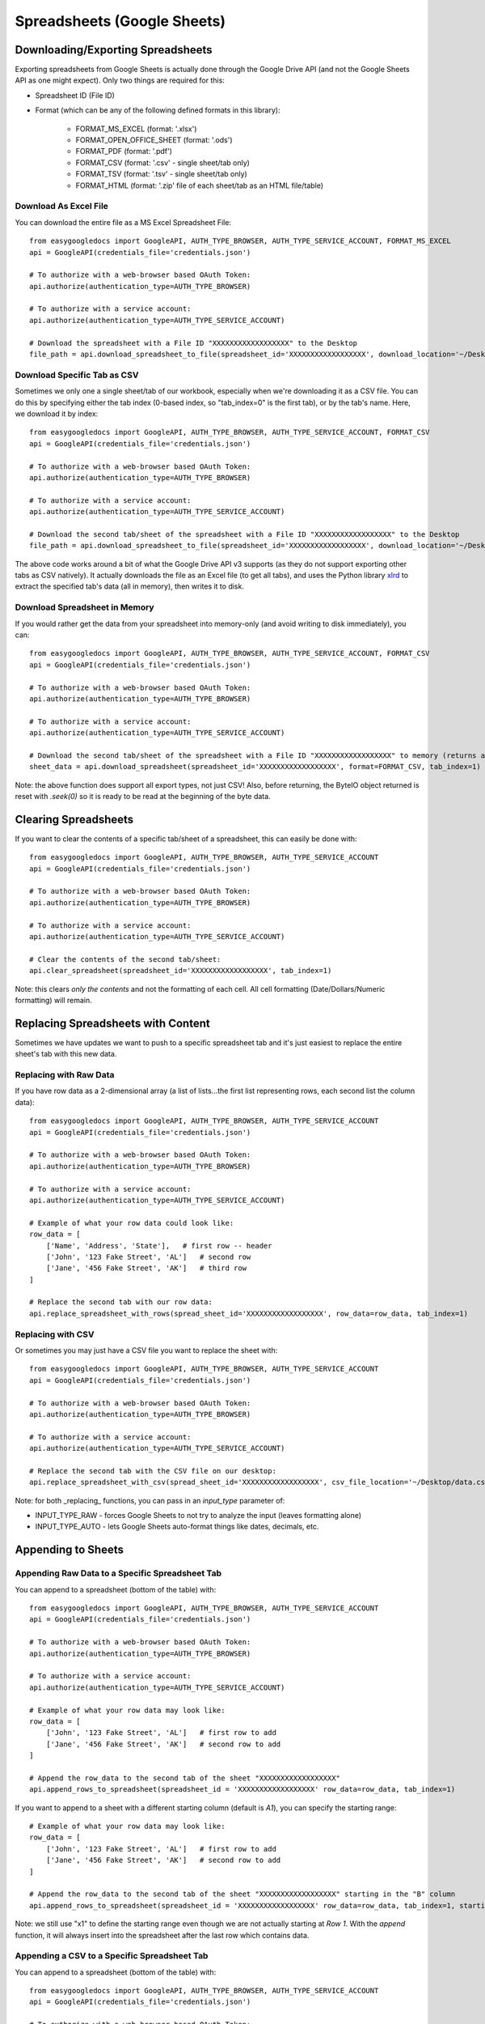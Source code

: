 Spreadsheets (Google Sheets)
****************************

Downloading/Exporting Spreadsheets
==================================

Exporting spreadsheets from Google Sheets is actually done through the Google Drive API (and not the Google Sheets API as one might expect).  Only two things are required for this:

* Spreadsheet ID (File ID)
* Format (which can be any of the following defined formats in this library):

    * FORMAT_MS_EXCEL (format: '.xlsx')
    * FORMAT_OPEN_OFFICE_SHEET (format: '.ods')
    * FORMAT_PDF  (format: '.pdf')
    * FORMAT_CSV (format: '.csv' - single sheet/tab only)
    * FORMAT_TSV (format: '.tsv' - single sheet/tab only)
    * FORMAT_HTML (format: '.zip' file of each sheet/tab as an HTML file/table)


Download As Excel File
+++++++++++++++++++++++

You can download the entire file as a MS Excel Spreadsheet File::

    from easygoogledocs import GoogleAPI, AUTH_TYPE_BROWSER, AUTH_TYPE_SERVICE_ACCOUNT, FORMAT_MS_EXCEL
    api = GoogleAPI(credentials_file='credentials.json')

    # To authorize with a web-browser based OAuth Token:
    api.authorize(authentication_type=AUTH_TYPE_BROWSER)

    # To authorize with a service account:
    api.authorize(authentication_type=AUTH_TYPE_SERVICE_ACCOUNT)

    # Download the spreadsheet with a File ID "XXXXXXXXXXXXXXXXXX" to the Desktop
    file_path = api.download_spreadsheet_to_file(spreadsheet_id='XXXXXXXXXXXXXXXXXX', download_location='~/Desktop/', format=FORMAT_MS_EXCEL)


Download Specific Tab as CSV
+++++++++++++++++++++++++++++

Sometimes we only one a single sheet/tab of our workbook, especially when we're downloading it as a CSV file.  You can do this by specifying either the tab index (0-based index, so "tab_index=0" is the first tab), or by the tab's name.  Here, we download it by index::

    from easygoogledocs import GoogleAPI, AUTH_TYPE_BROWSER, AUTH_TYPE_SERVICE_ACCOUNT, FORMAT_CSV
    api = GoogleAPI(credentials_file='credentials.json')

    # To authorize with a web-browser based OAuth Token:
    api.authorize(authentication_type=AUTH_TYPE_BROWSER)

    # To authorize with a service account:
    api.authorize(authentication_type=AUTH_TYPE_SERVICE_ACCOUNT)

    # Download the second tab/sheet of the spreadsheet with a File ID "XXXXXXXXXXXXXXXXXX" to the Desktop
    file_path = api.download_spreadsheet_to_file(spreadsheet_id='XXXXXXXXXXXXXXXXXX', download_location='~/Desktop/', format=FORMAT_CSV, tab_index=1)

The above code works around a bit of what the Google Drive API v3 supports (as they do not support exporting other tabs as CSV natively).  It actually downloads the file as an Excel file (to get all tabs), and uses the Python library `xlrd <https://github.com/python-excel/xlrd>`_ to extract the specified tab's data (all in memory), then writes it to disk.


Download Spreadsheet in Memory
++++++++++++++++++++++++++++++

If you would rather get the data from your spreadsheet into memory-only (and avoid writing to disk immediately), you can::

    from easygoogledocs import GoogleAPI, AUTH_TYPE_BROWSER, AUTH_TYPE_SERVICE_ACCOUNT, FORMAT_CSV
    api = GoogleAPI(credentials_file='credentials.json')

    # To authorize with a web-browser based OAuth Token:
    api.authorize(authentication_type=AUTH_TYPE_BROWSER)

    # To authorize with a service account:
    api.authorize(authentication_type=AUTH_TYPE_SERVICE_ACCOUNT)

    # Download the second tab/sheet of the spreadsheet with a File ID "XXXXXXXXXXXXXXXXXX" to memory (returns a io.ByteIO object
    sheet_data = api.download_spreadsheet(spreadsheet_id='XXXXXXXXXXXXXXXXXX', format=FORMAT_CSV, tab_index=1)

Note: the above function does support all export types, not just CSV!  Also, before returning, the ByteIO object returned is reset with `.seek(0)` so it is ready to be read at the beginning of the byte data.


Clearing Spreadsheets
=====================

If you want to clear the contents of a specific tab/sheet of a spreadsheet, this can easily be done with::

    from easygoogledocs import GoogleAPI, AUTH_TYPE_BROWSER, AUTH_TYPE_SERVICE_ACCOUNT
    api = GoogleAPI(credentials_file='credentials.json')

    # To authorize with a web-browser based OAuth Token:
    api.authorize(authentication_type=AUTH_TYPE_BROWSER)

    # To authorize with a service account:
    api.authorize(authentication_type=AUTH_TYPE_SERVICE_ACCOUNT)

    # Clear the contents of the second tab/sheet:
    api.clear_spreadsheet(spreadsheet_id='XXXXXXXXXXXXXXXXXX', tab_index=1)

Note: this clears *only the contents* and not the formatting of each cell.  All cell formatting (Date/Dollars/Numeric formatting) will remain.


Replacing Spreadsheets with Content
===================================

Sometimes we have updates we want to push to a specific spreadsheet tab and it's just easiest to replace the entire sheet's tab
with this new data.

Replacing with Raw Data
+++++++++++++++++++++++

If you have row data as a 2-dimensional array (a list of lists...the first list representing rows, each second list the column data)::

    from easygoogledocs import GoogleAPI, AUTH_TYPE_BROWSER, AUTH_TYPE_SERVICE_ACCOUNT
    api = GoogleAPI(credentials_file='credentials.json')

    # To authorize with a web-browser based OAuth Token:
    api.authorize(authentication_type=AUTH_TYPE_BROWSER)

    # To authorize with a service account:
    api.authorize(authentication_type=AUTH_TYPE_SERVICE_ACCOUNT)

    # Example of what your row data could look like:
    row_data = [
        ['Name', 'Address', 'State'],   # first row -- header
        ['John', '123 Fake Street', 'AL']   # second row
        ['Jane', '456 Fake Street', 'AK']   # third row
    ]

    # Replace the second tab with our row data:
    api.replace_spreadsheet_with_rows(spread_sheet_id='XXXXXXXXXXXXXXXXXX', row_data=row_data, tab_index=1)


Replacing with CSV
++++++++++++++++++

Or sometimes you may just have a CSV file you want to replace the sheet with::

    from easygoogledocs import GoogleAPI, AUTH_TYPE_BROWSER, AUTH_TYPE_SERVICE_ACCOUNT
    api = GoogleAPI(credentials_file='credentials.json')

    # To authorize with a web-browser based OAuth Token:
    api.authorize(authentication_type=AUTH_TYPE_BROWSER)

    # To authorize with a service account:
    api.authorize(authentication_type=AUTH_TYPE_SERVICE_ACCOUNT)

    # Replace the second tab with the CSV file on our desktop:
    api.replace_spreadsheet_with_csv(spread_sheet_id='XXXXXXXXXXXXXXXXXX', csv_file_location='~/Desktop/data.csv', tab_index=1)

Note: for both _replacing_ functions, you can pass in an *input_type* parameter of:

* INPUT_TYPE_RAW - forces Google Sheets to not try to analyze the input (leaves formatting alone)
* INPUT_TYPE_AUTO - lets Google Sheets auto-format things like dates, decimals, etc.


Appending to Sheets
===================

Appending Raw Data to a Specific Spreadsheet Tab
++++++++++++++++++++++++++++++++++++++++++++++++

You can append to a spreadsheet (bottom of the table) with::

    from easygoogledocs import GoogleAPI, AUTH_TYPE_BROWSER, AUTH_TYPE_SERVICE_ACCOUNT
    api = GoogleAPI(credentials_file='credentials.json')

    # To authorize with a web-browser based OAuth Token:
    api.authorize(authentication_type=AUTH_TYPE_BROWSER)

    # To authorize with a service account:
    api.authorize(authentication_type=AUTH_TYPE_SERVICE_ACCOUNT)

    # Example of what your row data may look like:
    row_data = [
        ['John', '123 Fake Street', 'AL']   # first row to add
        ['Jane', '456 Fake Street', 'AK']   # second row to add
    ]

    # Append the row_data to the second tab of the sheet "XXXXXXXXXXXXXXXXXX"
    api.append_rows_to_spreadsheet(spreadsheet_id = 'XXXXXXXXXXXXXXXXXX' row_data=row_data, tab_index=1)

If you want to append to a sheet with a different starting column (default is *A1*), you can specify the starting range::

    # Example of what your row data may look like:
    row_data = [
        ['John', '123 Fake Street', 'AL']   # first row to add
        ['Jane', '456 Fake Street', 'AK']   # second row to add
    ]

    # Append the row_data to the second tab of the sheet "XXXXXXXXXXXXXXXXXX" starting in the "B" column
    api.append_rows_to_spreadsheet(spreadsheet_id = 'XXXXXXXXXXXXXXXXXX' row_data=row_data, tab_index=1, starting_range='B1')

Note: we still use "x1" to define the starting range even though we are not actually starting at *Row 1*.  With the *append* function, it will always insert into the spreadsheet after the last row which contains data.


Appending a CSV to a Specific Spreadsheet Tab
++++++++++++++++++++++++++++++++++++++++++++++++

You can append to a spreadsheet (bottom of the table) with::

    from easygoogledocs import GoogleAPI, AUTH_TYPE_BROWSER, AUTH_TYPE_SERVICE_ACCOUNT
    api = GoogleAPI(credentials_file='credentials.json')

    # To authorize with a web-browser based OAuth Token:
    api.authorize(authentication_type=AUTH_TYPE_BROWSER)

    # To authorize with a service account:
    api.authorize(authentication_type=AUTH_TYPE_BROWSER)

    # Append the CSV "data.csv" to the second tab of the sheet "XXXXXXXXXXXXXXXXXX"
    api.append_rows_to_spreadsheet(spreadsheet_id = 'XXXXXXXXXXXXXXXXXX' csv_file='data.csv', tab_index=1)


Note: Both *append* functions also allow for *tab_name* to be used instead of *tab_index*.  Also, you can specify an *input_type* if you would rather the data be inserted as raw (INPUT_TYPE_RAW rather than the default INPUT_TYPE_AUTO)
